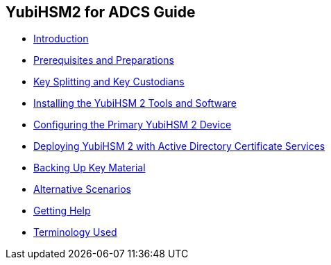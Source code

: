== YubiHSM2 for ADCS Guide

* link:Introduction.adoc[Introduction]
* link:Prerequisites_and_Preparations.adoc[Prerequisites and Preparations]
* link:Key_Splitting_and_Key_Custodians.adoc[Key Splitting and Key Custodians]
* link:Installing_the_YubiHSM_2_Tools_and_Software.adoc[Installing the YubiHSM 2 Tools and Software]
* link:Configuring_the_Primary_YubiHSM_2_Device.adoc[Configuring the Primary YubiHSM 2 Device]
* link:Deploying_YubiHSM_2_with_Active_Directory_Certificate_Services.adoc[Deploying YubiHSM 2 with Active Directory Certificate Services]
* link:Backing_Up_Key_Material.adoc[Backing Up Key Material]
* link:Alternative_Scenarios.adoc[Alternative Scenarios]
* link:Getting_Help.adoc[Getting Help]
* link:Terminology_Used.adoc[Terminology Used]
